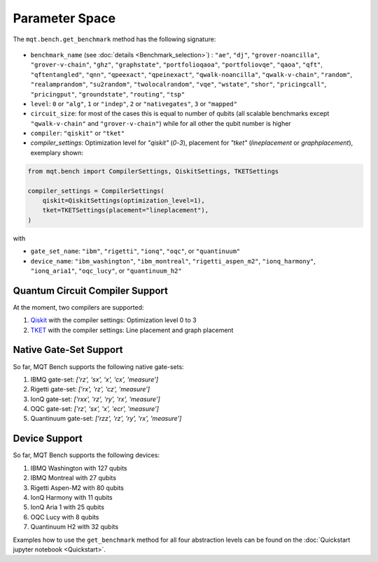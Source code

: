 Parameter Space
===============

The ``mqt.bench.get_benchmark`` method has the following signature:

    .. automodule:: mqt.bench.benchmark_generator
        :no-index:
        :members: get_benchmark

* ``benchmark_name`` (see :doc:`details <Benchmark_selection>`) \ : ``"ae"``\ , ``"dj"``\ , ``"grover-noancilla"``\ , ``"grover-v-chain"``\ , ``"ghz"``\ , ``"graphstate"``\ , ``"portfolioqaoa"``\ ,
  ``"portfoliovqe"``\ , ``"qaoa"``\ , ``"qft"``\ , ``"qftentangled"``\ , ``"qnn"``\ , ``"qpeexact"``\ , ``"qpeinexact"``\ ,
  ``"qwalk-noancilla"``\ , ``"qwalk-v-chain"``\ , ``"random"``\ , ``"realamprandom"``\ , ``"su2random"``\ , ``"twolocalrandom"``\ , ``"vqe"``\ ,
  ``"wstate"``\ , ``"shor"``\ , ``"pricingcall"``\ , ``"pricingput"``\ , ``"groundstate"``\ , ``"routing"``\ ,
  ``"tsp"``
* ``level``\ : ``0`` or ``"alg"``\ , ``1`` or ``"indep"``\ , ``2`` or ``"nativegates"``\ , ``3`` or ``"mapped"``
* ``circuit_size``\ : for most of the cases this is equal to number of qubits
  (all scalable benchmarks except ``"qwalk-v-chain"`` and ``"grover-v-chain"``\ ) while for all other the qubit number is higher
* ``compiler``\ : ``"qiskit"`` or ``"tket"``
* `compiler_settings`: Optimization level for `"qiskit"` (`0`-`3`), placement for `"tket"` (`lineplacement` or `graphplacement`), exemplary shown:

.. code-block:: python

   from mqt.bench import CompilerSettings, QiskitSettings, TKETSettings

   compiler_settings = CompilerSettings(
       qiskit=QiskitSettings(optimization_level=1),
       tket=TKETSettings(placement="lineplacement"),
   )

with
    .. automodule:: mqt.bench.benchmark_generator
        :members: CompilerSettings, QiskitSettings, TKETSettings

* ``gate_set_name``\ : ``"ibm"``\ , ``"rigetti"``\ , ``"ionq"``\ , ``"oqc"``\ , or ``"quantinuum"``
* ``device_name``\ : ``"ibm_washington"``\ , ``"ibm_montreal"``\ , ``"rigetti_aspen_m2"``\ , ``"ionq_harmony"``\ , ``"ionq_aria1"``\ , ``"oqc_lucy"``\ , or ``"quantinuum_h2"``

Quantum Circuit Compiler Support
--------------------------------

At the moment, two compilers are supported:


#. `Qiskit <https://qiskit.org/documentation/>`_ with the compiler settings: Optimization level 0 to 3
#. `TKET <https://cqcl.github.io/tket/pytket/api/>`_ with the compiler settings: Line placement and graph placement

Native Gate-Set Support
-----------------------

So far, MQT Bench supports the following native gate-sets:


#. IBMQ gate-set: *['rz', 'sx', 'x', 'cx', 'measure']*
#. Rigetti gate-set: *['rx', 'rz', 'cz', 'measure']*
#. IonQ gate-set: *['rxx', 'rz', 'ry', 'rx', 'measure']*
#. OQC gate-set: *['rz', 'sx', 'x', 'ecr', 'measure']*
#. Quantinuum gate-set: *['rzz', 'rz', 'ry', 'rx', 'measure']*

Device Support
--------------

So far, MQT Bench supports the following devices:


#. IBMQ Washington with 127 qubits
#. IBMQ Montreal with 27 qubits
#. Rigetti Aspen-M2 with 80 qubits
#. IonQ Harmony with 11 qubits
#. IonQ Aria 1 with 25 qubits
#. OQC Lucy with 8 qubits
#. Quantinuum H2 with 32 qubits


Examples how to use the ``get_benchmark`` method for all four abstraction levels can be found on the :doc:`Quickstart jupyter notebook <Quickstart>`.
